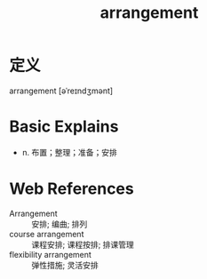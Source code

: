#+title: arrangement
#+roam_tags:英语单词

* 定义
  
arrangement [əˈreɪndʒmənt]

* Basic Explains
- n. 布置；整理；准备；安排

* Web References
- Arrangement :: 安排; 编曲; 排列
- course arrangement :: 课程安排; 课程按排; 排课管理
- flexibility arrangement :: 弹性措施; 灵活安排
